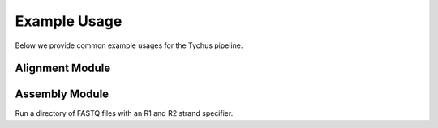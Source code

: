 Example Usage
=============

Below we provide common example usages for the Tychus pipeline.

Alignment Module
````````````````

Assembly Module
```````````````

Run a directory of FASTQ files with an R1 and R2 strand specifier.

.. code-block:: console
   :linenos:

   ./nextflow run assembly.nf -profile assembly --with-docker --read_pairs tutorial/raw_sequence_data/\*_R{1,2}_001.fastq

